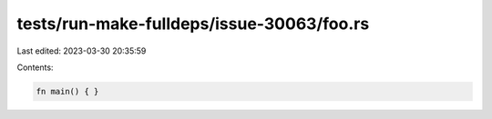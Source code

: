 tests/run-make-fulldeps/issue-30063/foo.rs
==========================================

Last edited: 2023-03-30 20:35:59

Contents:

.. code-block:: rs

    fn main() { }


